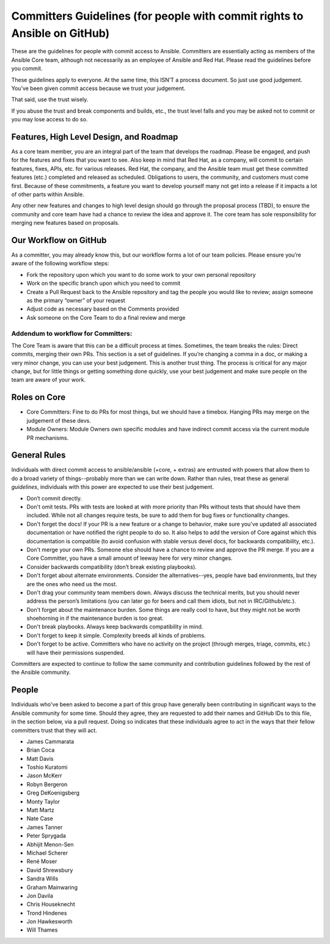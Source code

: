 Committers Guidelines (for people with commit rights to Ansible on GitHub)
``````````````````````````````````````````````````````````````````````````

These are the guidelines for people with commit access to Ansible. Committers are essentially acting as members of the Ansible Core team, although not necessarily as an employee of Ansible and Red Hat. Please read the guidelines before you commit.

These guidelines apply to everyone. At the same time, this ISN’T a process document. So just use good judgement. You’ve been given commit access because we trust your judgement.

That said, use the trust wisely. 

If you abuse the trust and break components and builds, etc., the trust level falls and you may be asked not to commit or you may lose access to do so.

Features, High Level Design, and Roadmap
========================================

As a core team member, you are an integral part of the team that develops the roadmap. Please be engaged, and push for the features and fixes that you want to see. Also keep in mind that Red Hat, as a company, will commit to certain features, fixes, APIs, etc. for various releases. Red Hat, the company, and the Ansible team must get these committed features (etc.) completed and released as scheduled. Obligations to users, the community, and customers must come first. Because of these commitments, a feature you want to develop yourself many not get into a release if it impacts a lot of other parts within Ansible.

Any other new features and changes to high level design should go through the proposal process (TBD), to ensure the community and core team have had a chance to review the idea and approve it. The core team has sole responsibility for merging new features based on proposals.

Our Workflow on GitHub
======================

As a committer, you may already know this, but our workflow forms a lot of our team policies. Please ensure you’re aware of the following workflow steps:

* Fork the repository upon which you want to do some work to your own personal repository
* Work on the specific branch upon which you need to commit
* Create a Pull Request back to the Ansible repository and tag the people you would like to review; assign someone as the primary “owner” of your request
* Adjust code as necessary based on the Comments provided
* Ask someone on the Core Team to do a final review and merge

Addendum to workflow for Committers:
------------------------------------

The Core Team is aware that this can be a difficult process at times. Sometimes, the team breaks the rules: Direct commits, merging their own PRs. This section is a set of guidelines. If you’re changing a comma in a doc, or making a very minor change, you can use your best judgement. This is another trust thing. The process is critical for any major change, but for little things or getting something done quickly, use your best judgement and make sure people on the team are aware of your work.

Roles on Core
=============
* Core Committers: Fine to do PRs for most things, but we should have a timebox. Hanging PRs may merge on the judgement of these devs.
* Module Owners: Module Owners own specific modules and have indirect commit access via the current module PR mechanisms.

General Rules
=============
Individuals with direct commit access to ansible/ansible (+core, + extras) are entrusted with powers that allow them to do a broad variety of things--probably more than we can write down. Rather than rules, treat these as general *guidelines*, individuals with this power are expected to use their best judgement. 

* Don’t commit directly.
* Don't omit tests. PRs with tests are looked at with more priority than PRs without tests that should have them included. While not all changes require tests, be sure to add them for bug fixes or functionality changes.
* Don't forget the docs! If your PR is a new feature or a change to behavior, make sure you've updated all associated documentation or have notified the right people to do so. It also helps to add the version of Core against which this documentation is compatible (to avoid confusion with stable versus devel docs, for backwards compatibility, etc.).
* Don't merge your own PRs. Someone else should have a chance to review and approve the PR merge. If you are a Core Committer, you have a small amount of leeway here for very minor changes.
* Consider backwards compatibility (don’t break existing playbooks).
* Don't forget about alternate environments. Consider the alternatives--yes, people have bad environments, but they are the ones who need us the most.
* Don't drag your community team members down. Always discuss the technical merits, but you should never address the person’s limitations (you can later go for beers and call them idiots, but not in IRC/Github/etc.).
* Don't forget about the maintenance burden. Some things are really cool to have, but they might not be worth shoehorning in if the maintenance burden is too great.
* Don't break playbooks. Always keep backwards compatibility in mind.
* Don't forget to keep it simple. Complexity breeds all kinds of problems.
* Don't forget to be active. Committers who have no activity on the project (through merges, triage, commits, etc.) will have their permissions suspended.

Committers are expected to continue to follow the same community and contribution guidelines followed by the rest of the Ansible community. 


People
======
Individuals who've been asked to become a part of this group have generally been contributing in significant ways to the Ansible community for some time. Should they agree, they are requested to add their names and GitHub IDs to this file, in the section below, via a pull request. Doing so indicates that these individuals agree to act in the ways that their fellow committers trust that they will act.

* James Cammarata 
* Brian Coca
* Matt Davis
* Toshio Kuratomi
* Jason McKerr 
* Robyn Bergeron 
* Greg DeKoenigsberg
* Monty Taylor
* Matt Martz 
* Nate Case
* James Tanner
* Peter Sprygada
* Abhijit Menon-Sen
* Michael Scherer
* René Moser
* David Shrewsbury
* Sandra Wills
* Graham Mainwaring
* Jon Davila
* Chris Houseknecht
* Trond Hindenes
* Jon Hawkesworth
* Will Thames
